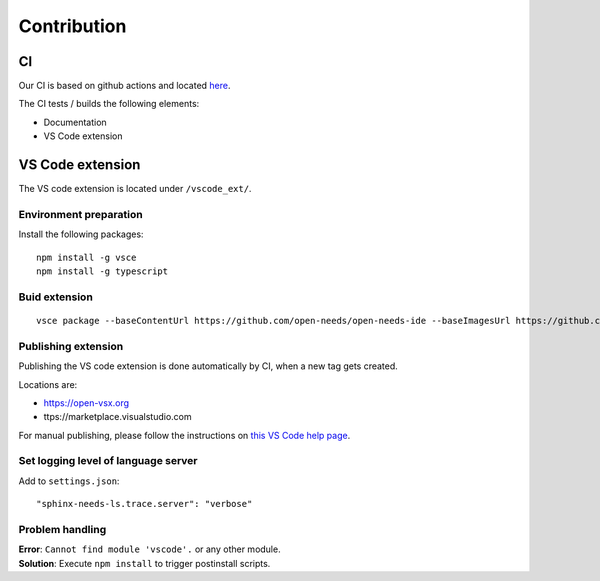 Contribution
============

CI
--
Our CI is based on github actions and located 
`here <https://github.com/open-needs/open-needs-ide/actions>`__.


The CI tests / builds the following elements:

* Documentation
* VS Code extension


VS Code extension
-----------------
The VS code extension is located under ``/vscode_ext/``.


Environment preparation
~~~~~~~~~~~~~~~~~~~~~~~

Install the following packages::

    npm install -g vsce
    npm install -g typescript


Buid extension
~~~~~~~~~~~~~~
::

    vsce package --baseContentUrl https://github.com/open-needs/open-needs-ide --baseImagesUrl https://github.com/open-needs/open-needs-ide


Publishing extension
~~~~~~~~~~~~~~~~~~~~
Publishing the VS code extension is done automatically by CI, when a new tag
gets created.

Locations are:

* https://open-vsx.org
* ttps://marketplace.visualstudio.com

For manual publishing, please follow the instructions on
`this VS Code help page <https://code.visualstudio.com/api/working-with-extensions/publishing-extension#get-a-personal-access-token>`__.

Set logging level of language server
~~~~~~~~~~~~~~~~~~~~~~~~~~~~~~~~~~~~

Add to ``settings.json``::

    "sphinx-needs-ls.trace.server": "verbose"


Problem handling
~~~~~~~~~~~~~~~~

| **Error**: ``Cannot find module 'vscode'.`` or any other module.
| **Solution**: Execute ``npm install`` to trigger postinstall scripts.